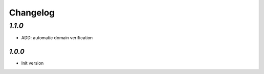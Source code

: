 Changelog
=========

`1.1.0`
-------

- ADD: automatic domain verification

-------
`1.0.0`
-------

- Init version
